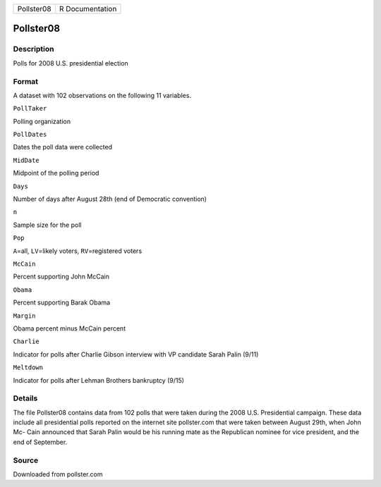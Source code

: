 +--------------+-------------------+
| Pollster08   | R Documentation   |
+--------------+-------------------+

Pollster08
----------

Description
~~~~~~~~~~~

Polls for 2008 U.S. presidential election

Format
~~~~~~

A dataset with 102 observations on the following 11 variables.

``PollTaker``

Polling organization

``PollDates``

Dates the poll data were collected

``MidDate``

Midpoint of the polling period

``Days``

Number of days after August 28th (end of Democratic convention)

``n``

Sample size for the poll

``Pop``

``A``\ =all, ``LV``\ =likely voters, ``RV``\ =registered voters

``McCain``

Percent supporting John McCain

``Obama``

Percent supporting Barak Obama

``Margin``

Obama percent minus McCain percent

``Charlie``

Indicator for polls after Charlie Gibson interview with VP candidate
Sarah Palin (9/11)

``Meltdown``

Indicator for polls after Lehman Brothers bankruptcy (9/15)

Details
~~~~~~~

The file Pollster08 contains data from 102 polls that were taken during
the 2008 U.S. Presidential campaign. These data include all presidential
polls reported on the internet site pollster.com that were taken between
August 29th, when John Mc- Cain announced that Sarah Palin would be his
running mate as the Republican nominee for vice president, and the end
of September.

Source
~~~~~~

Downloaded from pollster.com
